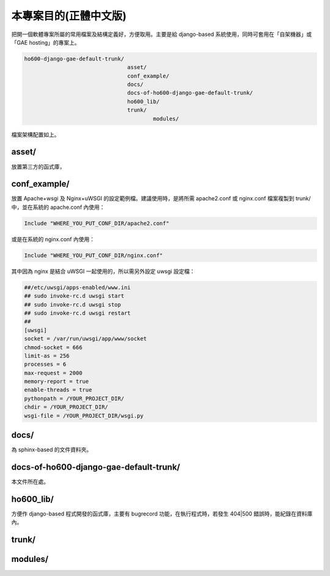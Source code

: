 ================================================================================
本專案目的(正體中文版)
================================================================================

把開一個軟體專案所屬的常用檔案及結構定義好，方便取用。主要是給 django-based 系統使用，\
同時可套用在「自架機器」或「GAE hosting」的專案上。

.. code-block:: bash

    ho600-django-gae-default-trunk/
                                    asset/
                                    conf_example/
                                    docs/
                                    docs-of-ho600-django-gae-default-trunk/
                                    ho600_lib/
                                    trunk/
                                            modules/

檔案架構配置如上。

--------------------------------------------------------------------------------
asset/
--------------------------------------------------------------------------------

放置第三方的函式庫，

--------------------------------------------------------------------------------
conf_example/
--------------------------------------------------------------------------------

放置 Apache+wsgi 及 Nginx+uWSGI 的設定範例檔。建議使用時，\
是將所需 apache2.conf 或 nginx.conf 檔案複製到 trunk/ 中，\
並在系統的 apache.conf 內使用：

.. code-block:: apache

    Include "WHERE_YOU_PUT_CONF_DIR/apache2.conf"

或是在系統的 nginx.conf 內使用：

.. code-block:: nginx

    Include "WHERE_YOU_PUT_CONF_DIR/nginx.conf"

其中因為 nginx 是結合 uWSGI 一起使用的，所以需另外設定 uwsgi 設定檔：

.. code-block:: ini

    ##/etc/uwsgi/apps-enabled/www.ini
    ## sudo invoke-rc.d uwsgi start
    ## sudo invoke-rc.d uwsgi stop
    ## sudo invoke-rc.d uwsgi restart
    ##
    [uwsgi]
    socket = /var/run/uwsgi/app/www/socket
    chmod-socket = 666
    limit-as = 256
    processes = 6
    max-request = 2000
    memory-report = true
    enable-threads = true
    pythonpath = /YOUR_PROJECT_DIR/
    chdir = /YOUR_PROJECT_DIR/
    wsgi-file = /YOUR_PROJECT_DIR/wsgi.py

--------------------------------------------------------------------------------
docs/
--------------------------------------------------------------------------------

為 sphinx-based 的文件資料夾。

--------------------------------------------------------------------------------
docs-of-ho600-django-gae-default-trunk/
--------------------------------------------------------------------------------

本文件所在處。

--------------------------------------------------------------------------------
ho600_lib/
--------------------------------------------------------------------------------

方便作 django-based 程式開發的函式庫，主要有 bugrecord 功能，在執行程式時，\
若發生 404|500 錯誤時，能紀錄在資料庫內。

--------------------------------------------------------------------------------
trunk/
--------------------------------------------------------------------------------

--------------------------------------------------------------------------------
modules/
--------------------------------------------------------------------------------
